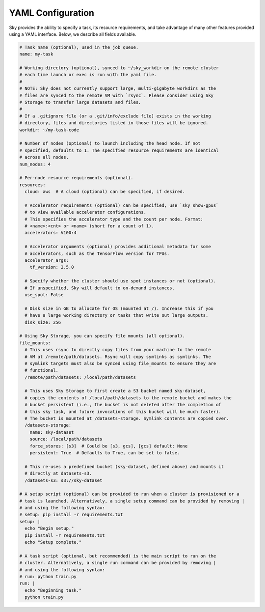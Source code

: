 .. _yaml-spec:
YAML Configuration
==================

Sky provides the ability to specify a task, its resource requirements, and take
advantage of many other features provided using a YAML interface. Below, we
describe all fields available.

.. code-block:: yaml

    # Task name (optional), used in the job queue.
    name: my-task

    # Working directory (optional), synced to ~/sky_workdir on the remote cluster
    # each time launch or exec is run with the yaml file.
    #
    # NOTE: Sky does not currently support large, multi-gigabyte workdirs as the
    # files are synced to the remote VM with `rsync`. Please consider using Sky
    # Storage to transfer large datasets and files.
    #
    # If a .gitignore file (or a .git/info/exclude file) exists in the working
    # directory, files and directories listed in those files will be ignored.
    workdir: ~/my-task-code

    # Number of nodes (optional) to launch including the head node. If not
    # specified, defaults to 1. The specified resource requirements are identical
    # across all nodes.
    num_nodes: 4

    # Per-node resource requirements (optional).
    resources:
      cloud: aws  # A cloud (optional) can be specified, if desired.

      # Accelerator requirements (optional) can be specified, use `sky show-gpus`
      # to view available accelerator configurations.
      # This specifies the accelerator type and the count per node. Format:
      # <name>:<cnt> or <name> (short for a count of 1).
      accelerators: V100:4

      # Accelerator arguments (optional) provides additional metadata for some
      # accelerators, such as the TensorFlow version for TPUs.
      accelerator_args:
        tf_version: 2.5.0

      # Specify whether the cluster should use spot instances or not (optional).
      # If unspecified, Sky will default to on-demand instances.
      use_spot: False

      # Disk size in GB to allocate for OS (mounted at /). Increase this if you
      # have a large working directory or tasks that write out large outputs.
      disk_size: 256

    # Using Sky Storage, you can specify file mounts (all optional).
    file_mounts:
      # This uses rsync to directly copy files from your machine to the remote
      # VM at /remote/path/datasets. Rsync will copy symlinks as symlinks. The
      # symlink targets must also be synced using file_mounts to ensure they are
      # functional.
      /remote/path/datasets: /local/path/datasets

      # This uses Sky Storage to first create a S3 bucket named sky-dataset,
      # copies the contents of /local/path/datasets to the remote bucket and makes the
      # bucket persistent (i.e., the bucket is not deleted after the completion of
      # this sky task, and future invocations of this bucket will be much faster).
      # The bucket is mounted at /datasets-storage. Symlink contents are copied over.
      /datasets-storage:
        name: sky-dataset
        source: /local/path/datasets
        force_stores: [s3]  # Could be [s3, gcs], [gcs] default: None
        persistent: True  # Defaults to True, can be set to false.

      # This re-uses a predefined bucket (sky-dataset, defined above) and mounts it
      # directly at datasets-s3.
      /datasets-s3: s3://sky-dataset

    # A setup script (optional) can be provided to run when a cluster is provisioned or a
    # task is launched. Alternatively, a single setup command can be provided by removing |
    # and using the following syntax:
    # setup: pip install -r requirements.txt
    setup: |
      echo "Begin setup."
      pip install -r requirements.txt
      echo "Setup complete."

    # A task script (optional, but recommended) is the main script to run on the
    # cluster. Alternatively, a single run command can be provided by removing |
    # and using the following syntax:
    # run: python train.py
    run: |
      echo "Beginning task."
      python train.py

